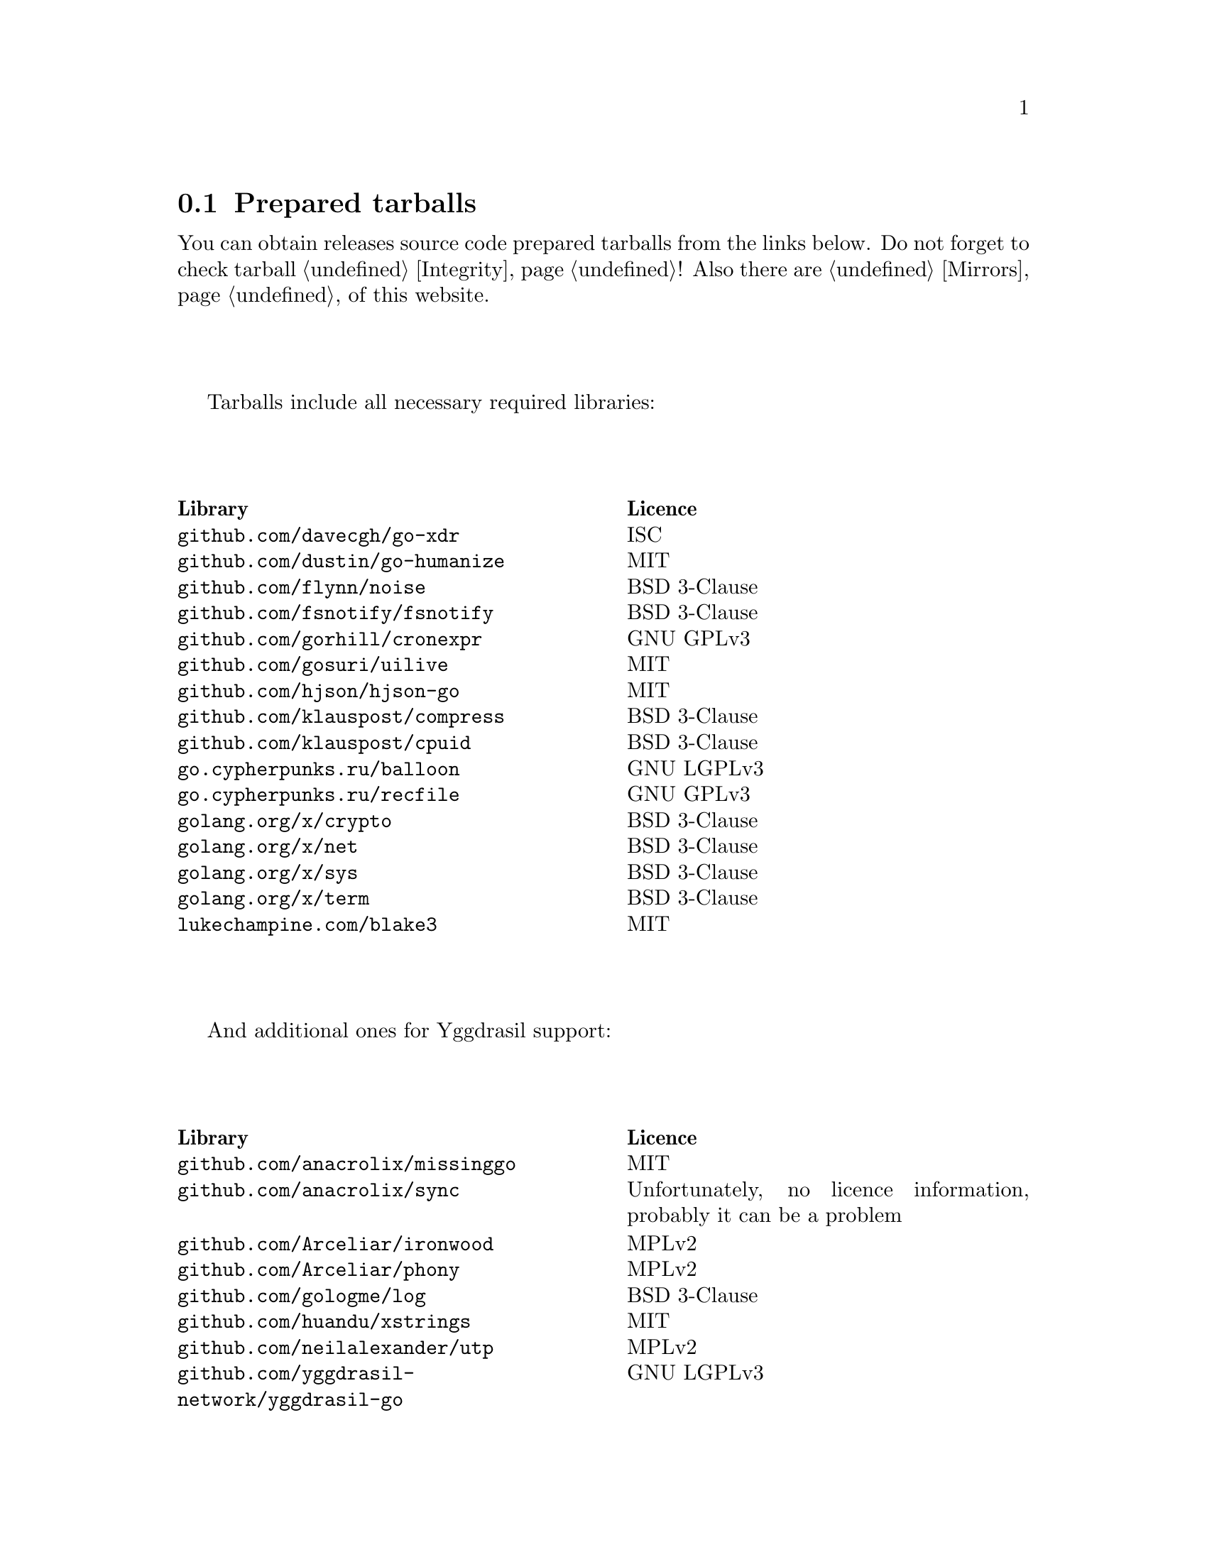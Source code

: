 @node Tarballs
@section Prepared tarballs

You can obtain releases source code prepared tarballs from the links below.
Do not forget to check tarball @ref{Integrity, integrity}! Also there
are @ref{Mirrors, mirrors} of this website.

Tarballs include all necessary required libraries:

@multitable @columnfractions .50 .50
@headitem Library @tab Licence
@item @code{github.com/davecgh/go-xdr} @tab ISC
@item @code{github.com/dustin/go-humanize} @tab MIT
@item @code{github.com/flynn/noise} @tab BSD 3-Clause
@item @code{github.com/fsnotify/fsnotify} @tab BSD 3-Clause
@item @code{github.com/gorhill/cronexpr} @tab GNU GPLv3
@item @code{github.com/gosuri/uilive} @tab MIT
@item @code{github.com/hjson/hjson-go} @tab MIT
@item @code{github.com/klauspost/compress} @tab BSD 3-Clause
@item @code{github.com/klauspost/cpuid} @tab BSD 3-Clause
@item @code{go.cypherpunks.ru/balloon} @tab GNU LGPLv3
@item @code{go.cypherpunks.ru/recfile} @tab GNU GPLv3
@item @code{golang.org/x/crypto} @tab BSD 3-Clause
@item @code{golang.org/x/net} @tab BSD 3-Clause
@item @code{golang.org/x/sys} @tab BSD 3-Clause
@item @code{golang.org/x/term} @tab BSD 3-Clause
@item @code{lukechampine.com/blake3} @tab MIT
@end multitable

And additional ones for Yggdrasil support:

@multitable @columnfractions .50 .50
@headitem Library @tab Licence
@item @code{github.com/anacrolix/missinggo} @tab MIT
@item @code{github.com/anacrolix/sync} @tab Unfortunately, no licence information, probably it can be a problem
@item @code{github.com/Arceliar/ironwood} @tab MPLv2
@item @code{github.com/Arceliar/phony} @tab MPLv2
@item @code{github.com/gologme/log} @tab BSD 3-Clause
@item @code{github.com/huandu/xstrings} @tab MIT
@item @code{github.com/neilalexander/utp} @tab MPLv2
@item @code{github.com/yggdrasil-network/yggdrasil-go} @tab GNU LGPLv3
@end multitable

@multitable {XXXXX} {XXXX-XX-XX} {XXXX KiB} {meta4 link sig} {xxxxxxxxxxxxxxxxxxxxxxxxxxxxxxxxxxxxxxxxxxxxxxxxxxxxxxxxxxxxxxxxxxxxxxx}
@headitem Version @tab Date @tab Size @tab Tarball @tab SHA256 checksum

@item @ref{Release 8_0_2, 8.0.2} @tab 2021-11-10 @tab 1204 KiB
@tab
    @url{download/nncp-8.0.2.tar.xz.meta4, meta4}
    @url{download/nncp-8.0.2.tar.xz, link}
    @url{download/nncp-8.0.2.tar.xz.sig, sig}
@tab @code{84C6FB6C 0764DF11 5C51EE42 4EEF4B9C 84775522 4350A6CC 484F3AB3 C779B9D3}

@item @ref{Release 8_0_1, 8.0.1} @tab 2021-11-09 @tab 1206 KiB
@tab
    @url{download/nncp-8.0.1.tar.xz.meta4, meta4}
    @url{download/nncp-8.0.1.tar.xz, link}
    @url{download/nncp-8.0.1.tar.xz.sig, sig}
@tab @code{0F849065 19EDB1BF E3262B35 077CD6F6 F365A897 2BA7D369 4864F3CE 4CA4C5A0}

@item @ref{Release 8_0_0, 8.0.0} @tab 2021-11-08 @tab 1203 KiB
@tab
    @url{download/nncp-8.0.0.tar.xz.meta4, meta4}
    @url{download/nncp-8.0.0.tar.xz, link}
    @url{download/nncp-8.0.0.tar.xz.sig, sig}
@tab @code{376BE15D 956AE171 2D04B607 15D53B17 62CDFA72 86AA9957 2D8E4641 4DA987F0}

@item @ref{Release 7_7_0, 7.7.0} @tab 2021-09-11 @tab 1180 KiB
@tab
    @url{download/nncp-7.7.0.tar.xz.meta4, meta4}
    @url{download/nncp-7.7.0.tar.xz, link}
    @url{download/nncp-7.7.0.tar.xz.sig, sig}
@tab @code{A692A2FC 963CB0A4 5BFD5B7F 497A26D0 BD738630 4F9FA3CD 526DC69F CA3929EE}

@item @ref{Release 7_6_0, 7.6.0} @tab 2021-08-08 @tab 1153 KiB
@tab
    @url{download/nncp-7.6.0.tar.xz.meta4, meta4}
    @url{download/nncp-7.6.0.tar.xz, link}
    @url{download/nncp-7.6.0.tar.xz.sig, sig}
@tab @code{00852E80 70415154 197A5555 DDAE636E 6E3940EC DD53D39E A69E5FF1 531BA4C6}

@item @ref{Release 7_5_1, 7.5.1} @tab 2021-08-05 @tab 1147 KiB
@tab
    @url{download/nncp-7.5.1.tar.xz.meta4, meta4}
    @url{download/nncp-7.5.1.tar.xz, link}
    @url{download/nncp-7.5.1.tar.xz.sig, sig}
@tab @code{B093A745 C2EB9F5F E8341ED2 A6F1EE75 701B2646 B5701BAA F4E760D9 32CDD91A}

@item @ref{Release 7_5_0, 7.5.0} @tab 2021-07-28 @tab 1151 KiB
@tab
    @url{download/nncp-7.5.0.tar.xz.meta4, meta4}
    @url{download/nncp-7.5.0.tar.xz, link}
    @url{download/nncp-7.5.0.tar.xz.sig, sig}
@tab @code{14D92DC5 B8164EE4 4926D7AF 46DA9F23 0C8F6207 350CC747 6DB5CDFB 8E7C3FE4}

@item @ref{Release 7_4_0, 7.4.0} @tab 2021-07-19 @tab 1153 KiB
@tab
    @url{download/nncp-7.4.0.tar.xz.meta4, meta4}
    @url{download/nncp-7.4.0.tar.xz, link}
    @url{download/nncp-7.4.0.tar.xz.sig, sig}
@tab @code{F7499FBF B0658054 F2732722 D54FE31E A0F105FD 9970B5BB 6413A9CC 065CB0EB}

@item @ref{Release 7_3_2, 7.3.2} @tab 2021-07-12 @tab 1141 KiB
@tab
    @url{download/nncp-7.3.2.tar.xz.meta4, meta4}
    @url{download/nncp-7.3.2.tar.xz, link}
    @url{download/nncp-7.3.2.tar.xz.sig, sig}
@tab @code{65F6A230 04189D3F 307D160C AE97F99A 620DDA23 52821652 15DDC946 F6CC4B7F}

@item @ref{Release 7_3_1, 7.3.1} @tab 2021-07-11 @tab 1142 KiB
@tab
    @url{download/nncp-7.3.1.tar.xz.meta4, meta4}
    @url{download/nncp-7.3.1.tar.xz, link}
    @url{download/nncp-7.3.1.tar.xz.sig, sig}
@tab @code{8611DC6A 3EAC7FFA A6A1C688 2073AB4D A4E93D36 C864F050 C5F880FE 10FCFC46}

@item @ref{Release 7_3_0, 7.3.0} @tab 2021-07-10 @tab 1141 KiB
@tab
    @url{download/nncp-7.3.0.tar.xz.meta4, meta4}
    @url{download/nncp-7.3.0.tar.xz, link}
    @url{download/nncp-7.3.0.tar.xz.sig, sig}
@tab @code{CB34487A 6D7EF507 04D4B8F9 5A16EF16 CC841D3D 7F5423B1 EBB7979D 1062EB4E}

@item @ref{Release 7_2_1, 7.2.1} @tab 2021-07-09 @tab 1139 KiB
@tab
    @url{download/nncp-7.2.1.tar.xz.meta4, meta4}
    @url{download/nncp-7.2.1.tar.xz, link}
    @url{download/nncp-7.2.1.tar.xz.sig, sig}
@tab @code{6462BA44 7DB30234 DA6DFB4B B5BF890F 6CA2CC36 697B3AE7 E6F86B86 94AC97D6}

@item @ref{Release 7_2_0, 7.2.0} @tab 2021-07-08 @tab 1136 KiB
@tab
    @url{download/nncp-7.2.0.tar.xz.meta4, meta4}
    @url{download/nncp-7.2.0.tar.xz, link}
    @url{download/nncp-7.2.0.tar.xz.sig, sig}
@tab @code{70DBB97B 86C9B4B6 E35CFF02 B8C9FAE2 4323EEA5 C56403A2 66CBA268 D82F5077}

@item @ref{Release 7_1_1, 7.1.1} @tab 2021-07-06 @tab 1132 KiB
@tab
    @url{download/nncp-7.1.1.tar.xz.meta4, meta4}
    @url{download/nncp-7.1.1.tar.xz, link}
    @url{download/nncp-7.1.1.tar.xz.sig, sig}
@tab @code{B741C9E3 EC3DB342 893FE081 888C40E4 B94E4298 E5C1A8E0 BA4D179C C239CCCA}

@item @ref{Release 7_1_0, 7.1.0} @tab 2021-07-04 @tab 1142 KiB
@tab
    @url{download/nncp-7.1.0.tar.xz.meta4, meta4}
    @url{download/nncp-7.1.0.tar.xz, link}
    @url{download/nncp-7.1.0.tar.xz.sig, sig}
@tab @code{D3BC010F 5D86BB59 E07A2A84 2FF9C73B 4C2F780B 807EF25C E4BC477C E40764A6}

@item @ref{Release 7_0_0, 7.0.0} @tab 2021-06-30 @tab 1123 KiB
@tab
    @url{download/nncp-7.0.0.tar.xz.meta4, meta4}
    @url{download/nncp-7.0.0.tar.xz, link}
    @url{download/nncp-7.0.0.tar.xz.sig, sig}
@tab @code{D4D28E9A CF40FE12 68BDE134 9CD36076 282395BE 70094EFB 0DB75CE8 C32EA664}

@item @ref{Release 6_6_0, 6.6.0} @tab 2021-06-26 @tab 1041 KiB
@tab
    @url{download/nncp-6.6.0.tar.xz.meta4, meta4}
    @url{download/nncp-6.6.0.tar.xz, link}
    @url{download/nncp-6.6.0.tar.xz.sig, sig}
@tab @code{73DB666F A5C30282 770516B2 F39F1240 74117B45 A9F4B484 0361861A 183577F1}

@item @ref{Release 6_5_0, 6.5.0} @tab 2021-05-30 @tab 1041 KiB
@tab
    @url{download/nncp-6.5.0.tar.xz.meta4, meta4}
    @url{download/nncp-6.5.0.tar.xz, link}
    @url{download/nncp-6.5.0.tar.xz.sig, sig}
@tab @code{241D2AA7 27275CCF 86F06797 1AA8B3B8 D625C85C 4279DFDE 560216E3 38670B9A}

@item @ref{Release 6_4_0, 6.4.0} @tab 2021-04-22 @tab 1042 KiB
@tab
    @url{download/nncp-6.4.0.tar.xz.meta4, meta4}
    @url{download/nncp-6.4.0.tar.xz, link}
    @url{download/nncp-6.4.0.tar.xz.sig, sig}
@tab @code{3D0D1156 D69AF698 D402663C F84E51CC 3D40A50D 300E34D1 105A6F75 32E4B99B}

@item @ref{Release 6_3_0, 6.3.0} @tab 2021-04-14 @tab 1042 KiB
@tab
    @url{download/nncp-6.3.0.tar.xz.meta4, meta4}
    @url{download/nncp-6.3.0.tar.xz, link}
    @url{download/nncp-6.3.0.tar.xz.sig, sig}
@tab @code{76C26A11 E3423540 BB7B8470 820176A3 5FCD0493 B21A872E C223EB94 43BA466B}

@item @ref{Release 6_2_1, 6.2.1} @tab 2021-03-26 @tab 1038 KiB
@tab
    @url{download/nncp-6.2.1.tar.xz.meta4, meta4}
    @url{download/nncp-6.2.1.tar.xz, link}
    @url{download/nncp-6.2.1.tar.xz.sig, sig}
@tab @code{D9682D95 4D68025A F5B07516 258D9FFC DA29A4D7 E7E1635B E0C219A1 C5DDB067}

@item @ref{Release 6_2_0, 6.2.0} @tab 2021-03-07 @tab 1038 KiB
@tab
    @url{download/nncp-6.2.0.tar.xz.meta4, meta4}
    @url{download/nncp-6.2.0.tar.xz, link}
    @url{download/nncp-6.2.0.tar.xz.sig, sig}
@tab @code{272CEDED 69FFF3B3 78767297 3199481A C610B753 BB82C22E ECEC45FC 05DA40FE}

@item @ref{Release 6_1_0, 6.1.0} @tab 2021-02-24 @tab 1040 KiB
@tab
    @url{download/nncp-6.1.0.tar.xz.meta4, meta4}
    @url{download/nncp-6.1.0.tar.xz, link}
    @url{download/nncp-6.1.0.tar.xz.sig, sig}
@tab @code{083A533F 7D021206 9AE07F9F D6CD22E3 C5BE09E8 30F2C9C4 97D97CF6 14E5413F}

@item @ref{Release 6_0_0, 6.0.0} @tab 2021-01-23 @tab 1028 KiB
@tab
    @url{download/nncp-6.0.0.tar.xz.meta4, meta4}
    @url{download/nncp-6.0.0.tar.xz, link}
    @url{download/nncp-6.0.0.tar.xz.sig, sig}
@tab @code{42FE8AA5 4520B3A1 ABB50D66 1BBBA6A1 41CE4E74 9B4816B0 D4C6845D 67465916}

@item @ref{Release 5_6_0, 5.6.0} @tab 2021-01-17 @tab 1024 KiB
@tab
    @url{download/nncp-5.6.0.tar.xz.meta4, meta4}
    @url{download/nncp-5.6.0.tar.xz, link}
    @url{download/nncp-5.6.0.tar.xz.sig, sig}
@tab @code{1DC83F05 F14A3C3B 95820046 C60B170E B8C8936F 142A5B9A 1E943E6F 4CEFBDE3}

@item @ref{Release 5_5_1, 5.5.1} @tab 2021-01-11 @tab 1165 KiB
@tab
    @url{download/nncp-5.5.1.tar.xz.meta4, meta4}
    @url{download/nncp-5.5.1.tar.xz, link}
    @url{download/nncp-5.5.1.tar.xz.sig, sig}
@tab @code{E7DEED7A D3BA696C F64359C0 DC0A93AD 109950C5 6660D028 5FD7BB57 120C9CF7}

@item @ref{Release 5_5_0, 5.5.0} @tab 2021-01-07 @tab 1161 KiB
@tab
    @url{download/nncp-5.5.0.tar.xz.meta4, meta4}
    @url{download/nncp-5.5.0.tar.xz, link}
    @url{download/nncp-5.5.0.tar.xz.sig, sig}
@tab @code{EF0CBEE1 520BE97D A210794C 172BF444 E6F75DB2 84F5BD05 66919193 326AED77}

@item @ref{Release 5_4_1, 5.4.1} @tab 2020-09-28 @tab 1143 KiB
@tab
    @url{download/nncp-5.4.1.tar.xz.meta4, meta4}
    @url{download/nncp-5.4.1.tar.xz, link}
    @url{download/nncp-5.4.1.tar.xz.sig, sig}
@tab @code{A02D0C9B 51533DF8 115C17E1 02F8C485 9F7B805A 64290CDF 79151BA9 E627FA63}

@item @ref{Release 5_3_3, 5.3.3} @tab 2020-01-23 @tab 1116 KiB
@tab
    @url{download/nncp-5.3.3.tar.xz.meta4, meta4}
    @url{download/nncp-5.3.3.tar.xz, link}
    @url{download/nncp-5.3.3.tar.xz.sig, sig}
@tab @code{707CD852 4E424C24 BCB22D6B 4BC81709 71C42A5F E0062B93 A8D1DD9D 7FB365D0}

@item @ref{Release 5_3_2, 5.3.2} @tab 2019-12-28 @tab 1118 KiB
@tab
    @url{download/nncp-5.3.2.tar.xz.meta4, meta4}
    @url{download/nncp-5.3.2.tar.xz, link}
    @url{download/nncp-5.3.2.tar.xz.sig, sig}
@tab @code{6E2D1B3C CA0DD462 A6F5F8DE 5CB8DE15 C3D33C74 238A2C52 373C7BD6 A126A834}

@item @ref{Release 5_3_1, 5.3.1} @tab 2019-12-25 @tab 1117 KiB
@tab
    @url{download/nncp-5.3.1.tar.xz.meta4, meta4}
    @url{download/nncp-5.3.1.tar.xz, link}
    @url{download/nncp-5.3.1.tar.xz.sig, sig}
@tab @code{23A52819 F0395A6A E05E4176 017DCA3C 4A20A023 EEADA6A3 3168E58D BEE34A5B}

@item @ref{Release 5_3_0, 5.3.0} @tab 2019-12-22 @tab 1112 KiB
@tab
    @url{download/nncp-5.3.0.tar.xz.meta4, meta4}
    @url{download/nncp-5.3.0.tar.xz, link}
    @url{download/nncp-5.3.0.tar.xz.sig, sig}
@tab @code{9F093115 506D00E7 2E41ACD6 3F283172 8430E1C2 8BA4A941 FFA3C65D 89AD4ED0}

@item @ref{Release 5_2_1, 5.2.1} @tab 2019-12-15 @tab 1109 KiB
@tab
    @url{download/nncp-5.2.1.tar.xz.meta4, meta4}
    @url{download/nncp-5.2.1.tar.xz, link}
    @url{download/nncp-5.2.1.tar.xz.sig, sig}
@tab @code{983D1A8A 4398C281 76356AE1 C5541124 B0755555 D115063B D1388F85 9C4A6B3E}

@item @ref{Release 5_2_0, 5.2.0} @tab 2019-12-14 @tab 1109 KiB
@tab
    @url{download/nncp-5.2.0.tar.xz.meta4, meta4}
    @url{download/nncp-5.2.0.tar.xz, link}
    @url{download/nncp-5.2.0.tar.xz.sig, sig}
@tab @code{FFC55467 8B4ECCA6 92D90F42 ACC0286D 209E054E EA1CBF87 0307003E CF219610}

@item @ref{Release 5_1_2, 5.1.2} @tab 2019-12-13 @tab 1106 KiB
@tab
    @url{download/nncp-5.1.2.tar.xz.meta4, meta4}
    @url{download/nncp-5.1.2.tar.xz, link}
    @url{download/nncp-5.1.2.tar.xz.sig, sig}
@tab @code{52B2043B 1B22D20F C44698EC AFE5FF46 F99B4DD5 2C392D4D 25FE1580 993263B3}

@item @ref{Release 5_1_1, 5.1.1} @tab 2019-12-01 @tab 1103 KiB
@tab
    @url{download/nncp-5.1.1.tar.xz.meta4, meta4}
    @url{download/nncp-5.1.1.tar.xz, link}
    @url{download/nncp-5.1.1.tar.xz.sig, sig}
@tab @code{B9537678 E5B549BA 6FA0D20D 41B2D4A9 4ED31F2C AB9FAF63 A388D95E 7662A93F}

@item @ref{Release 5_1_0, 5.1.0} @tab 2019-11-24 @tab 1103 KiB
@tab
    @url{download/nncp-5.1.0.tar.xz.meta4, meta4}
    @url{download/nncp-5.1.0.tar.xz, link}
    @url{download/nncp-5.1.0.tar.xz.sig, sig}
@tab @code{6F5B74EC 952EAFEC 2A787463 CE1E808E CC990F03 D46F28E9 A89BAB55 5A2C2214}

@item @ref{Release 5_0_0, 5.0.0} @tab 2019-11-15 @tab 1099 KiB
@tab
    @url{download/nncp-5.0.0.tar.xz.meta4, meta4}
    @url{download/nncp-5.0.0.tar.xz, link}
    @url{download/nncp-5.0.0.tar.xz.sig, sig}
@tab @code{3696D7EE B0783E91 87E5EEF4 EFC35235 10452353 7C51FA4C 9BD3CBEE A22678B3}

@item @ref{Release 4_1, 4.1} @tab 2019-05-01 @tab 1227 KiB
@tab
    @url{download/nncp-4.1.tar.xz.meta4, meta4}
    @url{download/nncp-4.1.tar.xz, link}
    @url{download/nncp-4.1.tar.xz.sig, sig}
@tab @code{29AEC53D EC914906 D7C47194 0955A32E 2BF470E6 9B8E09D3 AF3B62D8 CC8E541E}

@item @ref{Release 4_0, 4.0} @tab 2019-04-28 @tab 1227 KiB
@tab
    @url{download/nncp-4.0.tar.xz.meta4, meta4}
    @url{download/nncp-4.0.tar.xz, link}
    @url{download/nncp-4.0.tar.xz.sig, sig}
@tab @code{EAFA6272 22E355FC EB772A90 FC6DEA8E AE1F1695 3F48A4A3 57ADA0B4 FF918452}

@item @ref{Release 3_4, 3.4} @tab 2018-06-10 @tab 1154 KiB
@tab
    @url{download/nncp-3.4.tar.xz.meta4, meta4}
    @url{download/nncp-3.4.tar.xz, link}
    @url{download/nncp-3.4.tar.xz.sig, sig}
@tab @code{9796C4CB 7B670FC7 5FEED3CD 467CA556 B230387D 935B09BB 4B19FD57 FD17FFBA}

@item @ref{Release 3_3, 3.3} @tab 2018-06-02 @tab 1152 KiB
@tab
    @url{download/nncp-3.3.tar.xz.meta4, meta4}
    @url{download/nncp-3.3.tar.xz, link}
    @url{download/nncp-3.3.tar.xz.sig, sig}
@tab @code{1F8FA9B4 6125D8A9 0608298B A1ED87E1 12DB2D8B 81C766DE F4DFE191 C7B1BFC2}

@item @ref{Release 3_2, 3.2} @tab 2018-05-27 @tab 1147 KiB
@tab
    @url{download/nncp-3.2.tar.xz.meta4, meta4}
    @url{download/nncp-3.2.tar.xz, link}
    @url{download/nncp-3.2.tar.xz.sig, sig}
@tab @code{BE76802F 1E273D1D E91F0648 A7CB23C5 989F5390 A36F2D0C FD873046 51B9141E}

@item @ref{Release 3_1, 3.1} @tab 2018-02-18 @tab 1145 KiB
@tab
    @url{download/nncp-3.1.tar.xz.meta4, meta4}
    @url{download/nncp-3.1.tar.xz, link}
    @url{download/nncp-3.1.tar.xz.sig, sig}
@tab @code{B9344516 4230B58E 8AAADAA2 066F37F2 493CCB71 B025126B BCAD8FAD 6535149F}

@item @ref{Release 3_0, 3.0} @tab 2017-12-30 @tab 993 KiB
@tab
    @url{download/nncp-3.0.tar.xz.meta4, meta4}
    @url{download/nncp-3.0.tar.xz, link}
    @url{download/nncp-3.0.tar.xz.sig, sig}
@tab @code{248B2257 2F576E79 A19672E9 B82EB649 18FC95A9 194408C0 67EA4DD3 0468286D}

@item @ref{Release 2_0, 2.0} @tab 2017-12-02 @tab 986 KiB
@tab
    @url{download/nncp-2.0.tar.xz.meta4, meta4}
    @url{download/nncp-2.0.tar.xz, link}
    @url{download/nncp-2.0.tar.xz.sig, sig}
@tab @code{BEF31B13 FB25381E A511FB77 067798AB 27409238 BDF5600F E2EADB29 E5E78996}

@item @ref{Release 1_0, 1.0} @tab 2017-12-02 @tab 987 KiB
@tab
    @url{download/nncp-1.0.tar.xz.meta4, meta4}
    @url{download/nncp-1.0.tar.xz, link}
    @url{download/nncp-1.0.tar.xz.sig, sig}
@tab @code{68BF7803 CD25F59A 56D9FD6C 695002B5 BFBAF591 8A6583F4 3139FC28 CA1AB4AF}

@item @ref{Release 0_12, 0.12} @tab 2017-10-08 @tab 978 KiB
@tab
    @url{download/nncp-0.12.tar.xz.meta4, meta4}
    @url{download/nncp-0.12.tar.xz, link}
    @url{download/nncp-0.12.tar.xz.sig, sig}
@tab @code{707B4005 97753B29 73A5F3E5 DAB51B92 21CC296D 690EF4BC ADE93E0D 2595A5F2}

@item @ref{Release 0_11, 0.11} @tab 2017-08-21 @tab 1031 KiB
@tab
    @url{download/nncp-0.11.tar.xz.meta4, meta4}
    @url{download/nncp-0.11.tar.xz, link}
    @url{download/nncp-0.11.tar.xz.sig, sig}
@tab @code{D0F73C3B ADBF6B8B 13641A61 4D34F65F 20AF4C84 90894331 BF1F1609 2D65E719}

@item @ref{Release 0_10, 0.10} @tab 2017-07-04 @tab 949 KiB
@tab
    @url{download/nncp-0.10.tar.xz.meta4, meta4}
    @url{download/nncp-0.10.tar.xz, link}
    @url{download/nncp-0.10.tar.xz.sig, sig}
@tab @code{DCE7C762 2F9281EB 282F1A67 5CA6500E 854F2DEC D60F3264 07872B91 4F4E6FA0}

@item @ref{Release 0_9, 0.9} @tab 2017-05-17 @tab 942 KiB
@tab
    @url{download/nncp-0.9.tar.xz.meta4, meta4}
    @url{download/nncp-0.9.tar.xz, link}
    @url{download/nncp-0.9.tar.xz.sig, sig}
@tab @code{8D0765A5 F9D81086 7E1F5AB4 52A9464D C5035CCB 4E09A29A 9C9A4934 1A72AB2C}

@item @ref{Release 0_8, 0.8} @tab 2017-04-30 @tab 932 KiB
@tab
    @url{download/nncp-0.8.tar.xz.meta4, meta4}
    @url{download/nncp-0.8.tar.xz, link}
    @url{download/nncp-0.8.tar.xz.sig, sig}
@tab @code{9BD607D5 C5551857 B7E9277D 0E857936 1DB7353A E0F1556E EA9B1D91 8305B184}

@item @ref{Release 0_7, 0.7} @tab 2017-04-02 @tab 783 KiB
@tab
    @url{download/nncp-0.7.tar.xz.meta4, meta4}
    @url{download/nncp-0.7.tar.xz, link}
    @url{download/nncp-0.7.tar.xz.sig, sig}
@tab @code{D3407323 F89296DD 743FA764 51964B43 794E61BE 0E1D2DD4 ABD02042 B94FFC4F}

@item @ref{Release 0_6, 0.6} @tab 2017-02-05 @tab 746 KiB
@tab
    @url{download/nncp-0.6.tar.xz.meta4, meta4}
    @url{download/nncp-0.6.tar.xz, link}
    @url{download/nncp-0.6.tar.xz.sig, sig}
@tab @code{DCFEE3F9 F669AC28 563C50DB 67BB8B43 0CFF4AB6 EC770ACE B5378D0B B40C0656}

@item @ref{Release 0_5, 0.5} @tab 2017-01-19 @tab 743 KiB
@tab
    @url{download/nncp-0.5.tar.xz.meta4, meta4}
    @url{download/nncp-0.5.tar.xz, link}
    @url{download/nncp-0.5.tar.xz.sig, sig}
@tab @code{D98F9149 5A6D6726 4C659640 1AD7F400 271A58CE 5D8D4AC5 5D1CF934 59BEDFA6}

@item @ref{Release 0_4, 0.4} @tab 2017-01-17 @tab 741 KiB
@tab
    @url{download/nncp-0.4.tar.xz.meta4, meta4}
    @url{download/nncp-0.4.tar.xz, link}
    @url{download/nncp-0.4.tar.xz.sig, sig}
@tab @code{93577327 B3DEBFE3 A80BEB0D 8325B2E6 0939EC55 4DBB05F3 4CA34B99 229C3722}

@item @ref{Release 0_3, 0.3} @tab 2017-01-17 @tab 741 KiB
@tab
    @url{download/nncp-0.3.tar.xz.meta4, meta4}
    @url{download/nncp-0.3.tar.xz, link}
    @url{download/nncp-0.3.tar.xz.sig, sig}
@tab @code{6E76EC5E 6B575C65 BF2D6388 870F2A1C 417D63E4 1628CAA1 BB499D0D 0634473B}

@item @ref{Release 0_2, 0.2} @tab 2017-01-17 @tab 740 KiB
@tab
    @url{download/nncp-0.2.tar.xz.meta4, meta4}
    @url{download/nncp-0.2.tar.xz, link}
    @url{download/nncp-0.2.tar.xz.sig, sig}
@tab @code{00BEAC5A 0C4083B0 42E3152B ACA6FF20 12768B82 CE24D716 8E04279C ECE14DB7}

@item 0.1 @tab 2017-01-10 @tab 720 KiB
@tab
    @url{download/nncp-0.1.tar.xz.meta4, meta4}
    @url{download/nncp-0.1.tar.xz, link}
    @url{download/nncp-0.1.tar.xz.sig, sig}
@tab @code{8F71D65B 70865EBF FE802CDF A5C14D00 A9FD6559 FD722E60 5D97E82C 5E2412C2}

@end multitable
